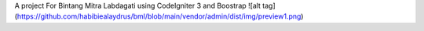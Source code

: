 A project For Bintang Mitra Labdagati using CodeIgniter 3 and Boostrap
![alt tag](https://github.com/habibiealaydrus/bml/blob/main/vendor/admin/dist/img/preview1.png)
